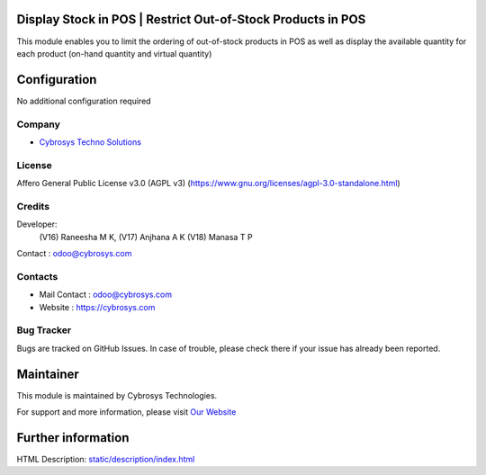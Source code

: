 .. image:: https://img.shields.io/badge/licenses-AGPL--3-blue.svg
    :target: https://www.gnu.org/licenses/agpl-3.0-standalone.html
    :alt: License: AGPL-3

Display Stock in POS | Restrict Out-of-Stock Products in POS
=============================================================
This module enables you to limit the ordering of out-of-stock products in POS as well as display the available quantity for each product (on-hand quantity and virtual quantity)

Configuration
=============
No additional configuration required

Company
-------
* `Cybrosys Techno Solutions <https://cybrosys.com/>`__

License
-------
Affero General Public License v3.0 (AGPL v3)
(https://www.gnu.org/licenses/agpl-3.0-standalone.html)

Credits
-------
Developer:
   (V16) Raneesha M K,
   (V17) Anjhana A K
   (V18) Manasa T P
Contact : odoo@cybrosys.com

Contacts
--------
* Mail Contact : odoo@cybrosys.com
* Website : https://cybrosys.com

Bug Tracker
-----------
Bugs are tracked on GitHub Issues. In case of trouble, please check there if
your issue has already been reported.

Maintainer
==========
.. image:: https://cybrosys.com/images/logo.png
   :target: https://cybrosys.com

This module is maintained by Cybrosys Technologies.

For support and more information, please visit `Our Website <https://cybrosys.com/>`__

Further information
===================
HTML Description: `<static/description/index.html>`__
